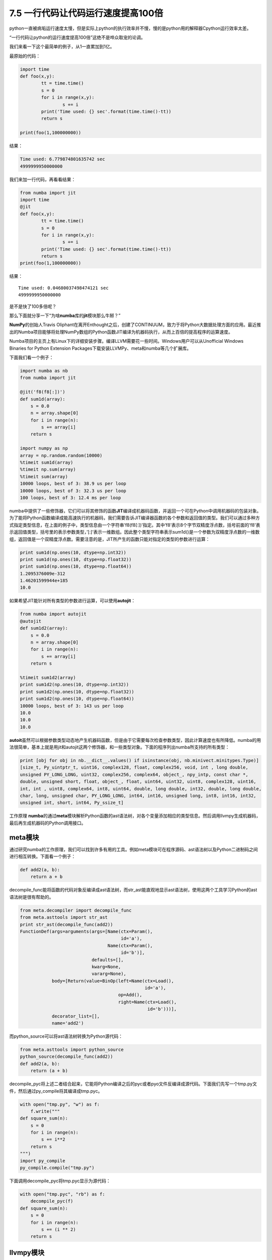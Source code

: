 7.5 一行代码让代码运行速度提高100倍
===================================

|image0|

python一直被病垢运行速度太慢，但是实际上python的执行效率并不慢，慢的是python用的解释器Cpython运行效率太差。

“一行代码让python的运行速度提高100倍”这绝不是哗众取宠的论调。

我们来看一下这个最简单的例子，从1一直累加到1亿。

最原始的代码：

.. code:: python

   import time
   def foo(x,y):
           tt = time.time()
           s = 0
           for i in range(x,y):
                   s += i
           print('Time used: {} sec'.format(time.time()-tt))
           return s

   print(foo(1,100000000))

结果：

.. code:: python

   Time used: 6.779874801635742 sec
   4999999950000000

我们来加一行代码，再看看结果：

.. code:: python

   from numba import jit
   import time
   @jit
   def foo(x,y):
           tt = time.time()
           s = 0
           for i in range(x,y):
                   s += i
           print('Time used: {} sec'.format(time.time()-tt))
           return s
   print(foo(1,100000000))

结果：

::

   Time used: 0.04680037498474121 sec
   4999999950000000

是不是快了100多倍呢？

那么下面就分享一下“为啥\ **numba**\ 库的\ **jit**\ 模块那么牛掰？”

**NumPy**\ 的创始人Travis
Oliphant在离开Enthought之后，创建了CONTINUUM，致力于将Python大数据处理方面的应用。最近推出的Numba项目能够将处理NumPy数组的Python函数JIT编译为机器码执行，从而上百倍的提高程序的运算速度。

Numba项目的主页上有Linux下的详细安装步骤。编译LLVM需要花一些时间。Windows用户可以从Unofficial
Windows Binaries for Python Extension
Packages下载安装LLVMPy、meta和numba等几个扩展库。

下面我们看一个例子：

.. code:: python

   import numba as nb
   from numba import jit

   @jit('f8(f8[:])')
   def sum1d(array):
       s = 0.0
       n = array.shape[0]
       for i in range(n):
           s += array[i]
       return s

   import numpy as np
   array = np.random.random(10000)
   %timeit sum1d(array)
   %timeit np.sum(array)
   %timeit sum(array)
   10000 loops, best of 3: 38.9 us per loop
   10000 loops, best of 3: 32.3 us per loop
   100 loops, best of 3: 12.4 ms per loop

numba中提供了一些修饰器，它们可以将其修饰的函数\ **JIT**\ 编译成机器码函数，并返回一个可在Python中调用机器码的包装对象。为了能将Python函数编译成能高速执行的机器码，我们需要告诉JIT编译器函数的各个参数和返回值的类型。我们可以通过多种方式指定类型信息，在上面的例子中，类型信息由一个字符串’f8(f8[:])’指定。其中’f8’表示8个字节双精度浮点数，括号前面的’f8’表示返回值类型，括号里的表示参数类型，’[:]’表示一维数组。因此整个类型字符串表示sum1d()是一个参数为双精度浮点数的一维数组，返回值是一个双精度浮点数。需要注意的是，JIT所产生的函数只能对指定的类型的参数进行运算：

.. code:: python

   print sum1d(np.ones(10, dtype=np.int32))
   print sum1d(np.ones(10, dtype=np.float32))
   print sum1d(np.ones(10, dtype=np.float64))
   1.2095376009e-312
   1.46201599944e+185
   10.0

如果希望JIT能针对所有类型的参数进行运算，可以使用\ **autojit**\ ：

.. code:: python

   from numba import autojit
   @autojit
   def sum1d2(array):
       s = 0.0
       n = array.shape[0]
       for i in range(n):
           s += array[i]
       return s

   %timeit sum1d2(array)
   print sum1d2(np.ones(10, dtype=np.int32))
   print sum1d2(np.ones(10, dtype=np.float32))
   print sum1d2(np.ones(10, dtype=np.float64))
   10000 loops, best of 3: 143 us per loop
   10.0
   10.0
   10.0

**autoit**\ 虽然可以根据参数类型动态地产生机器码函数，但是由于它需要每次检查参数类型，因此计算速度也有所降低。numba的用法很简单，基本上就是用jit和autojit这两个修饰器，和一些类型对象。下面的程序列出numba所支持的所有类型：

.. code:: python

   print [obj for obj in nb.__dict__.values() if isinstance(obj, nb.minivect.minitypes.Type)]
   [size_t, Py_uintptr_t, uint16, complex128, float, complex256, void, int , long double,
   unsigned PY_LONG_LONG, uint32, complex256, complex64, object_, npy_intp, const char *,
   double, unsigned short, float, object_, float, uint64, uint32, uint8, complex128, uint16,
   int, int , uint8, complex64, int8, uint64, double, long double, int32, double, long double,
   char, long, unsigned char, PY_LONG_LONG, int64, int16, unsigned long, int8, int16, int32,
   unsigned int, short, int64, Py_ssize_t]

工作原理
**numba**\ 的通过\ **meta**\ 模块解析Python函数的ast语法树，对各个变量添加相应的类型信息。然后调用llvmpy生成机器码，最后再生成机器码的Python调用接口。

meta模块
^^^^^^^^

通过研究numba的工作原理，我们可以找到许多有用的工具。例如meta模块可在程序源码、ast语法树以及Python二进制码之间进行相互转换。下面看一个例子：

.. code:: python

   def add2(a, b):
       return a + b

decompile_func能将函数的代码对象反编译成ast语法树，而str_ast能直观地显示ast语法树，使用这两个工具学习Python的ast语法树是很有帮助的。

.. code:: python

   from meta.decompiler import decompile_func
   from meta.asttools import str_ast
   print str_ast(decompile_func(add2))
   FunctionDef(args=arguments(args=[Name(ctx=Param(),
                                         id='a'),
                                    Name(ctx=Param(),
                                         id='b')],
                              defaults=[],
                              kwarg=None,
                              vararg=None),
               body=[Return(value=BinOp(left=Name(ctx=Load(),
                                                  id='a'),
                                        op=Add(),
                                        right=Name(ctx=Load(),
                                                   id='b')))],
               decorator_list=[],
               name='add2')

而python_source可以将ast语法树转换为Python源代码：

.. code:: python

   from meta.asttools import python_source
   python_source(decompile_func(add2))
   def add2(a, b):
       return (a + b)

decompile_pyc将上述二者结合起来，它能将Python编译之后的pyc或者pyo文件反编译成源代码。下面我们先写一个tmp.py文件，然后通过py_compile将其编译成tmp.pyc。

.. code:: python

   with open("tmp.py", "w") as f:
       f.write("""
   def square_sum(n):
       s = 0
       for i in range(n):
           s += i**2
       return s
   """)
   import py_compile
   py_compile.compile("tmp.py")

下面调用decompile_pyc将tmp.pyc显示为源代码：

.. code:: python

   with open("tmp.pyc", "rb") as f:
       decompile_pyc(f)
   def square_sum(n):
       s = 0
       for i in range(n):
           s += (i ** 2)
       return s

llvmpy模块
^^^^^^^^^^

LLVM是一个动态编译器，llvmpy则可以通过Python调用LLVM动态地创建机器码。直接通过llvmpy创建机器码是比较繁琐的，例如下面的程序创建一个计算两个整数之和的函数，并调用它计算结果。

.. code:: python

   from llvm.core import Module, Type, Builder
   from llvm.ee import ExecutionEngine, GenericValue

   # Create a new module with a function implementing this:
   #
   # int add(int a, int b) {
   #   return a + b;
   # }
   #
   my_module = Module.new('my_module')
   ty_int = Type.int()
   ty_func = Type.function(ty_int, [ty_int, ty_int])
   f_add = my_module.add_function(ty_func, "add")
   f_add.args[0].name = "a"
   f_add.args[1].name = "b"
   bb = f_add.append_basic_block("entry")

   # IRBuilder for our basic block
   builder = Builder.new(bb)
   tmp = builder.add(f_add.args[0], f_add.args[1], "tmp")
   builder.ret(tmp)

   # Create an execution engine object. This will create a JIT compiler
   # on platforms that support it, or an interpreter otherwise
   ee = ExecutionEngine.new(my_module)

   # Each argument needs to be passed as a GenericValue object, which is a kind
   # of variant
   arg1 = GenericValue.int(ty_int, 100)
   arg2 = GenericValue.int(ty_int, 42)

   # Now let's compile and run!
   retval = ee.run_function(f_add, [arg1, arg2])

   # The return value is also GenericValue. Let's print it.
   print "returned", retval.as_int()
   returned 142

f_add就是一个动态生成的机器码函数，我们可以把它想象成C语言编译之后的函数。在上面的程序中，我们通过ee.run_function调用此函数，而实际上我们还可以获得它的地址，然后通过Python的ctypes模块调用它。

首先通过ee.get_pointer_to_function获得f_add函数的地址：

.. code:: python

   addr = ee.get_pointer_to_function(f_add)
   addr
   2975997968L

然后通过ctypes.PYFUNCTYPE创建一个函数类型：

.. code:: python

   import ctypes
   f_type = ctypes.PYFUNCTYPE(ctypes.c_int, ctypes.c_int, ctypes.c_int)

最后通过f_type将函数的地址转换为可调用的Python函数，并调用它：

.. code:: python

   f = f_type(addr)
   f(100, 42)
   142

numba所完成的工作就是：解析Python函数的ast语法树并加以改造，添加类型信息；将带类型信息的ast语法树通过llvmpy动态地转换为机器码函数，然后再通过和ctypes类似的技术为机器码函数创建包装函数供Python调用。

|image1|

.. |image0| image:: http://image.iswbm.com/20200804124133.png
.. |image1| image:: http://image.iswbm.com/20200607174235.png

